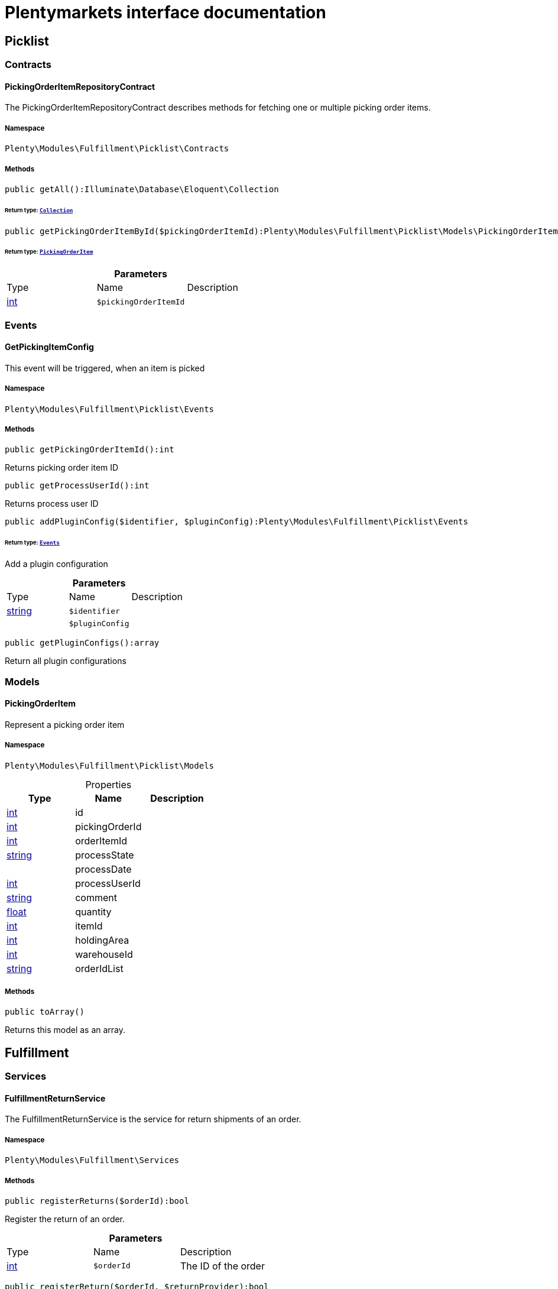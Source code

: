 :table-caption!:
:example-caption!:
:source-highlighter: prettify
:sectids!:
= Plentymarkets interface documentation


[[fulfillment_picklist]]
== Picklist

[[fulfillment_picklist_contracts]]
===  Contracts
[[fulfillment_contracts_pickingorderitemrepositorycontract]]
==== PickingOrderItemRepositoryContract

The PickingOrderItemRepositoryContract describes methods for fetching one or multiple picking order items.



===== Namespace

`Plenty\Modules\Fulfillment\Picklist\Contracts`






===== Methods

[source%nowrap, php]
----

public getAll():Illuminate\Database\Eloquent\Collection

----

    


====== *Return type:*        xref:Miscellaneous.adoc#miscellaneous_eloquent_collection[`Collection`]




[source%nowrap, php]
----

public getPickingOrderItemById($pickingOrderItemId):Plenty\Modules\Fulfillment\Picklist\Models\PickingOrderItem

----

    


====== *Return type:*        xref:Fulfillment.adoc#fulfillment_models_pickingorderitem[`PickingOrderItem`]




.*Parameters*
|===
|Type |Name |Description
|link:http://php.net/int[int^]
a|`$pickingOrderItemId`
|
|===


[[fulfillment_picklist_events]]
===  Events
[[fulfillment_events_getpickingitemconfig]]
==== GetPickingItemConfig

This event will be triggered, when an item is picked



===== Namespace

`Plenty\Modules\Fulfillment\Picklist\Events`






===== Methods

[source%nowrap, php]
----

public getPickingOrderItemId():int

----

    





Returns picking order item ID

[source%nowrap, php]
----

public getProcessUserId():int

----

    





Returns process user ID

[source%nowrap, php]
----

public addPluginConfig($identifier, $pluginConfig):Plenty\Modules\Fulfillment\Picklist\Events

----

    


====== *Return type:*        xref:Fulfillment.adoc#fulfillment_picklist_events[`Events`]


Add a plugin configuration

.*Parameters*
|===
|Type |Name |Description
|link:http://php.net/string[string^]
a|`$identifier`
|

|
a|`$pluginConfig`
|
|===


[source%nowrap, php]
----

public getPluginConfigs():array

----

    





Return all plugin configurations

[[fulfillment_picklist_models]]
===  Models
[[fulfillment_models_pickingorderitem]]
==== PickingOrderItem

Represent a picking order item



===== Namespace

`Plenty\Modules\Fulfillment\Picklist\Models`





.Properties
|===
|Type |Name |Description

|link:http://php.net/int[int^]
    |id
    |
|link:http://php.net/int[int^]
    |pickingOrderId
    |
|link:http://php.net/int[int^]
    |orderItemId
    |
|link:http://php.net/string[string^]
    |processState
    |
|
    |processDate
    |
|link:http://php.net/int[int^]
    |processUserId
    |
|link:http://php.net/string[string^]
    |comment
    |
|link:http://php.net/float[float^]
    |quantity
    |
|link:http://php.net/int[int^]
    |itemId
    |
|link:http://php.net/int[int^]
    |holdingArea
    |
|link:http://php.net/int[int^]
    |warehouseId
    |
|link:http://php.net/string[string^]
    |orderIdList
    |
|===


===== Methods

[source%nowrap, php]
----

public toArray()

----

    





Returns this model as an array.

[[fulfillment_fulfillment]]
== Fulfillment

[[fulfillment_fulfillment_services]]
===  Services
[[fulfillment_services_fulfillmentreturnservice]]
==== FulfillmentReturnService

The FulfillmentReturnService is the service for return shipments of an order.



===== Namespace

`Plenty\Modules\Fulfillment\Services`






===== Methods

[source%nowrap, php]
----

public registerReturns($orderId):bool

----

    





Register the return of an order.

.*Parameters*
|===
|Type |Name |Description
|link:http://php.net/int[int^]
a|`$orderId`
|The ID of the order
|===


[source%nowrap, php]
----

public registerReturn($orderId, $returnProvider):bool

----

    





Register the return of an order

.*Parameters*
|===
|Type |Name |Description
|link:http://php.net/int[int^]
a|`$orderId`
|

|link:http://php.net/string[string^]
a|`$returnProvider`
|
|===



[[fulfillment_services_fulfillmentshipmentservice]]
==== FulfillmentShipmentService

The FulfillmentShipmentService is the service for registering and cancelling shipments of an order.



===== Namespace

`Plenty\Modules\Fulfillment\Services`






===== Methods

[source%nowrap, php]
----

public cancelShipment($orderId):bool

----

    





Cancel the shipment of an order.

.*Parameters*
|===
|Type |Name |Description
|link:http://php.net/int[int^]
a|`$orderId`
|The ID of the order
|===


[source%nowrap, php]
----

public registerShipment($orderId):bool

----

    





Register the shipment of an order.

.*Parameters*
|===
|Type |Name |Description
|link:http://php.net/int[int^]
a|`$orderId`
|The ID of the order
|===



[[fulfillment_services_getdhlretoureonlinedataservice]]
==== GetDhlRetoureOnlineDataService

The GetDhlRetoureOnlineDataService is the service that retrieves old DHL Retoure Online data.



===== Namespace

`Plenty\Modules\Fulfillment\Services`






===== Methods

[source%nowrap, php]
----

public getDhlRetoureOnlineData():void

----

    





Get all DHL Retoure Online configurations

